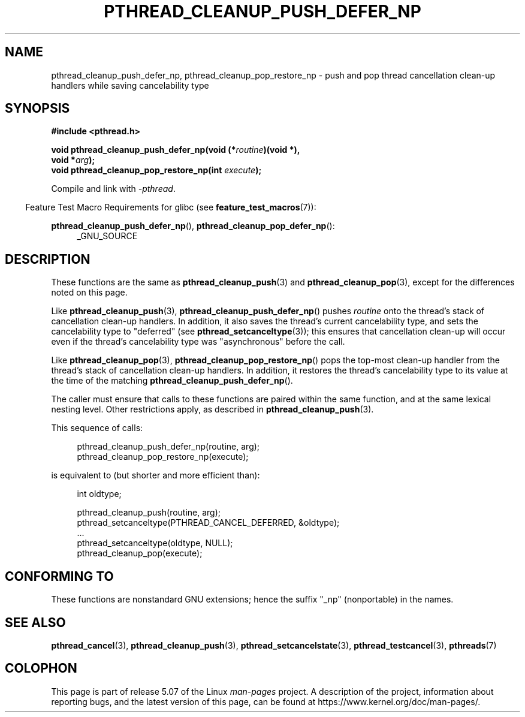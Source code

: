 .\" Copyright (c) 2008 Linux Foundation, written by Michael Kerrisk
.\"     <mtk.manpages@gmail.com>
.\"
.\" %%%LICENSE_START(VERBATIM)
.\" Permission is granted to make and distribute verbatim copies of this
.\" manual provided the copyright notice and this permission notice are
.\" preserved on all copies.
.\"
.\" Permission is granted to copy and distribute modified versions of this
.\" manual under the conditions for verbatim copying, provided that the
.\" entire resulting derived work is distributed under the terms of a
.\" permission notice identical to this one.
.\"
.\" Since the Linux kernel and libraries are constantly changing, this
.\" manual page may be incorrect or out-of-date.  The author(s) assume no
.\" responsibility for errors or omissions, or for damages resulting from
.\" the use of the information contained herein.  The author(s) may not
.\" have taken the same level of care in the production of this manual,
.\" which is licensed free of charge, as they might when working
.\" professionally.
.\"
.\" Formatted or processed versions of this manual, if unaccompanied by
.\" the source, must acknowledge the copyright and authors of this work.
.\" %%%LICENSE_END
.\"
.TH PTHREAD_CLEANUP_PUSH_DEFER_NP 3 2017-09-15 "Linux" "Linux Programmer's Manual"
.SH NAME
pthread_cleanup_push_defer_np, pthread_cleanup_pop_restore_np \- push and pop
thread cancellation clean-up handlers while saving cancelability type
.SH SYNOPSIS
.nf
.B #include <pthread.h>
.PP
.BI "void pthread_cleanup_push_defer_np(void (*" routine ")(void *),"
.BI "                                   void *" arg );
.BI "void pthread_cleanup_pop_restore_np(int " execute );
.fi
.PP
Compile and link with \fI\-pthread\fP.
.PP
.in -4n
Feature Test Macro Requirements for glibc (see
.BR feature_test_macros (7)):
.in
.PP
.ad l
.BR pthread_cleanup_push_defer_np (),
.BR pthread_cleanup_pop_defer_np ():
.RS 4
_GNU_SOURCE
.RE
.ad
.SH DESCRIPTION
These functions are the same as
.BR pthread_cleanup_push (3)
and
.BR pthread_cleanup_pop (3),
except for the differences noted on this page.
.PP
Like
.BR pthread_cleanup_push (3),
.BR pthread_cleanup_push_defer_np ()
pushes
.I routine
onto the thread's stack of cancellation clean-up handlers.
In addition, it also saves the thread's current cancelability type,
and sets the cancelability type to "deferred" (see
.BR pthread_setcanceltype (3));
this ensures that cancellation clean-up will occur
even if the thread's cancelability type was "asynchronous"
before the call.
.PP
Like
.BR pthread_cleanup_pop (3),
.BR pthread_cleanup_pop_restore_np ()
pops the top-most clean-up handler from the thread's
stack of cancellation clean-up handlers.
In addition, it restores the thread's cancelability
type to its value at the time of the matching
.BR pthread_cleanup_push_defer_np ().
.PP
The caller must ensure that calls to these
functions are paired within the same function,
and at the same lexical nesting level.
Other restrictions apply, as described in
.BR pthread_cleanup_push (3).
.PP
This sequence of calls:
.PP
.in +4n
.EX
pthread_cleanup_push_defer_np(routine, arg);
pthread_cleanup_pop_restore_np(execute);
.EE
.in
.PP
is equivalent to (but shorter and more efficient than):
.PP
.\" As far as I can see, LinuxThreads reverses the two substeps
.\" in the push and pop below.
.in +4n
.EX
int oldtype;

pthread_cleanup_push(routine, arg);
pthread_setcanceltype(PTHREAD_CANCEL_DEFERRED, &oldtype);
\&...
pthread_setcanceltype(oldtype, NULL);
pthread_cleanup_pop(execute);
.EE
.in
.\" SH VERSIONS
.\" Available since glibc 2.0
.SH CONFORMING TO
These functions are nonstandard GNU extensions;
hence the suffix "_np" (nonportable) in the names.
.SH SEE ALSO
.BR pthread_cancel (3),
.BR pthread_cleanup_push (3),
.BR pthread_setcancelstate (3),
.BR pthread_testcancel (3),
.BR pthreads (7)
.SH COLOPHON
This page is part of release 5.07 of the Linux
.I man-pages
project.
A description of the project,
information about reporting bugs,
and the latest version of this page,
can be found at
\%https://www.kernel.org/doc/man\-pages/.

